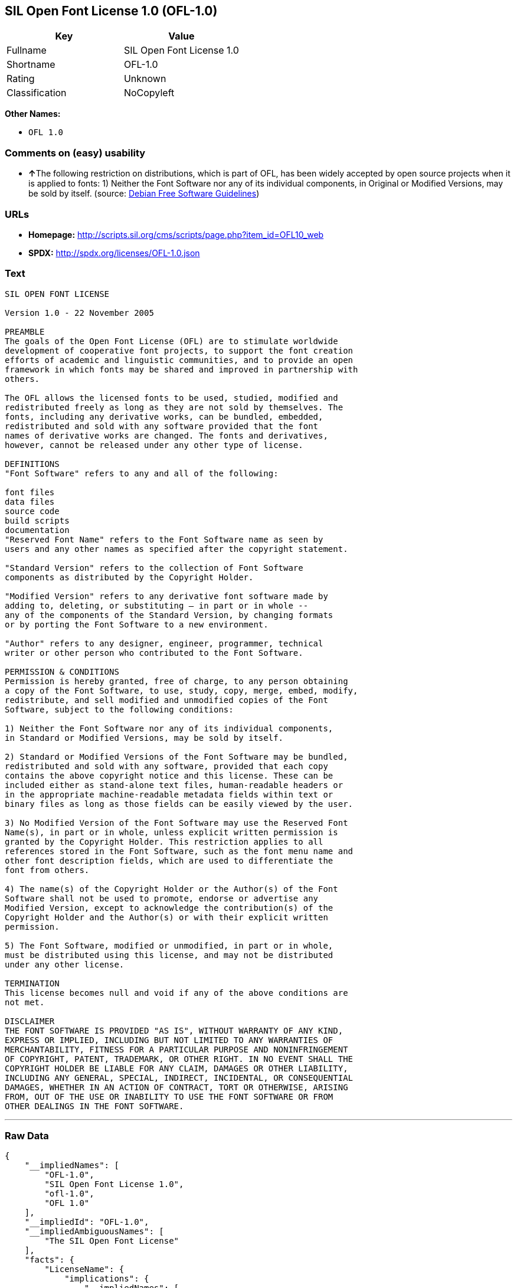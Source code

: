 == SIL Open Font License 1.0 (OFL-1.0)

[cols=",",options="header",]
|===
|Key |Value
|Fullname |SIL Open Font License 1.0
|Shortname |OFL-1.0
|Rating |Unknown
|Classification |NoCopyleft
|===

*Other Names:*

* `+OFL 1.0+`

=== Comments on (easy) usability

* **↑**The following restriction on distributions, which is part of OFL,
has been widely accepted by open source projects when it is applied to
fonts: 1) Neither the Font Software nor any of its individual
components, in Original or Modified Versions, may be sold by itself.
(source: https://wiki.debian.org/DFSGLicenses[Debian Free Software
Guidelines])

=== URLs

* *Homepage:*
http://scripts.sil.org/cms/scripts/page.php?item_id=OFL10_web
* *SPDX:* http://spdx.org/licenses/OFL-1.0.json

=== Text

....
SIL OPEN FONT LICENSE 

Version 1.0 - 22 November 2005 

PREAMBLE 
The goals of the Open Font License (OFL) are to stimulate worldwide 
development of cooperative font projects, to support the font creation 
efforts of academic and linguistic communities, and to provide an open 
framework in which fonts may be shared and improved in partnership with 
others. 

The OFL allows the licensed fonts to be used, studied, modified and 
redistributed freely as long as they are not sold by themselves. The 
fonts, including any derivative works, can be bundled, embedded, 
redistributed and sold with any software provided that the font 
names of derivative works are changed. The fonts and derivatives, 
however, cannot be released under any other type of license. 

DEFINITIONS 
"Font Software" refers to any and all of the following: 

font files 
data files 
source code 
build scripts 
documentation 
"Reserved Font Name" refers to the Font Software name as seen by 
users and any other names as specified after the copyright statement. 

"Standard Version" refers to the collection of Font Software 
components as distributed by the Copyright Holder. 

"Modified Version" refers to any derivative font software made by 
adding to, deleting, or substituting — in part or in whole -- 
any of the components of the Standard Version, by changing formats 
or by porting the Font Software to a new environment. 

"Author" refers to any designer, engineer, programmer, technical 
writer or other person who contributed to the Font Software. 

PERMISSION & CONDITIONS 
Permission is hereby granted, free of charge, to any person obtaining 
a copy of the Font Software, to use, study, copy, merge, embed, modify, 
redistribute, and sell modified and unmodified copies of the Font 
Software, subject to the following conditions: 

1) Neither the Font Software nor any of its individual components, 
in Standard or Modified Versions, may be sold by itself. 

2) Standard or Modified Versions of the Font Software may be bundled, 
redistributed and sold with any software, provided that each copy 
contains the above copyright notice and this license. These can be 
included either as stand-alone text files, human-readable headers or 
in the appropriate machine-readable metadata fields within text or 
binary files as long as those fields can be easily viewed by the user. 

3) No Modified Version of the Font Software may use the Reserved Font 
Name(s), in part or in whole, unless explicit written permission is 
granted by the Copyright Holder. This restriction applies to all 
references stored in the Font Software, such as the font menu name and 
other font description fields, which are used to differentiate the 
font from others. 

4) The name(s) of the Copyright Holder or the Author(s) of the Font 
Software shall not be used to promote, endorse or advertise any 
Modified Version, except to acknowledge the contribution(s) of the 
Copyright Holder and the Author(s) or with their explicit written 
permission. 

5) The Font Software, modified or unmodified, in part or in whole, 
must be distributed using this license, and may not be distributed 
under any other license. 

TERMINATION 
This license becomes null and void if any of the above conditions are 
not met. 

DISCLAIMER 
THE FONT SOFTWARE IS PROVIDED "AS IS", WITHOUT WARRANTY OF ANY KIND, 
EXPRESS OR IMPLIED, INCLUDING BUT NOT LIMITED TO ANY WARRANTIES OF 
MERCHANTABILITY, FITNESS FOR A PARTICULAR PURPOSE AND NONINFRINGEMENT 
OF COPYRIGHT, PATENT, TRADEMARK, OR OTHER RIGHT. IN NO EVENT SHALL THE 
COPYRIGHT HOLDER BE LIABLE FOR ANY CLAIM, DAMAGES OR OTHER LIABILITY, 
INCLUDING ANY GENERAL, SPECIAL, INDIRECT, INCIDENTAL, OR CONSEQUENTIAL 
DAMAGES, WHETHER IN AN ACTION OF CONTRACT, TORT OR OTHERWISE, ARISING 
FROM, OUT OF THE USE OR INABILITY TO USE THE FONT SOFTWARE OR FROM 
OTHER DEALINGS IN THE FONT SOFTWARE.
....

'''''

=== Raw Data

....
{
    "__impliedNames": [
        "OFL-1.0",
        "SIL Open Font License 1.0",
        "ofl-1.0",
        "OFL 1.0"
    ],
    "__impliedId": "OFL-1.0",
    "__impliedAmbiguousNames": [
        "The SIL Open Font License"
    ],
    "facts": {
        "LicenseName": {
            "implications": {
                "__impliedNames": [
                    "OFL-1.0",
                    "OFL-1.0",
                    "SIL Open Font License 1.0",
                    "ofl-1.0",
                    "OFL 1.0"
                ],
                "__impliedId": "OFL-1.0"
            },
            "shortname": "OFL-1.0",
            "otherNames": [
                "OFL-1.0",
                "SIL Open Font License 1.0",
                "ofl-1.0",
                "OFL 1.0"
            ]
        },
        "SPDX": {
            "isSPDXLicenseDeprecated": false,
            "spdxFullName": "SIL Open Font License 1.0",
            "spdxDetailsURL": "http://spdx.org/licenses/OFL-1.0.json",
            "_sourceURL": "https://spdx.org/licenses/OFL-1.0.html",
            "spdxLicIsOSIApproved": false,
            "spdxSeeAlso": [
                "http://scripts.sil.org/cms/scripts/page.php?item_id=OFL10_web"
            ],
            "_implications": {
                "__impliedNames": [
                    "OFL-1.0",
                    "SIL Open Font License 1.0"
                ],
                "__impliedId": "OFL-1.0",
                "__isOsiApproved": false,
                "__impliedURLs": [
                    [
                        "SPDX",
                        "http://spdx.org/licenses/OFL-1.0.json"
                    ],
                    [
                        null,
                        "http://scripts.sil.org/cms/scripts/page.php?item_id=OFL10_web"
                    ]
                ]
            },
            "spdxLicenseId": "OFL-1.0"
        },
        "Scancode": {
            "otherUrls": null,
            "homepageUrl": "http://scripts.sil.org/cms/scripts/page.php?item_id=OFL10_web",
            "shortName": "OFL 1.0",
            "textUrls": null,
            "text": "SIL OPEN FONT LICENSE \n\nVersion 1.0 - 22 November 2005 \n\nPREAMBLE \nThe goals of the Open Font License (OFL) are to stimulate worldwide \ndevelopment of cooperative font projects, to support the font creation \nefforts of academic and linguistic communities, and to provide an open \nframework in which fonts may be shared and improved in partnership with \nothers. \n\nThe OFL allows the licensed fonts to be used, studied, modified and \nredistributed freely as long as they are not sold by themselves. The \nfonts, including any derivative works, can be bundled, embedded, \nredistributed and sold with any software provided that the font \nnames of derivative works are changed. The fonts and derivatives, \nhowever, cannot be released under any other type of license. \n\nDEFINITIONS \n\"Font Software\" refers to any and all of the following: \n\nfont files \ndata files \nsource code \nbuild scripts \ndocumentation \n\"Reserved Font Name\" refers to the Font Software name as seen by \nusers and any other names as specified after the copyright statement. \n\n\"Standard Version\" refers to the collection of Font Software \ncomponents as distributed by the Copyright Holder. \n\n\"Modified Version\" refers to any derivative font software made by \nadding to, deleting, or substituting Ã¢ÂÂ in part or in whole -- \nany of the components of the Standard Version, by changing formats \nor by porting the Font Software to a new environment. \n\n\"Author\" refers to any designer, engineer, programmer, technical \nwriter or other person who contributed to the Font Software. \n\nPERMISSION & CONDITIONS \nPermission is hereby granted, free of charge, to any person obtaining \na copy of the Font Software, to use, study, copy, merge, embed, modify, \nredistribute, and sell modified and unmodified copies of the Font \nSoftware, subject to the following conditions: \n\n1) Neither the Font Software nor any of its individual components, \nin Standard or Modified Versions, may be sold by itself. \n\n2) Standard or Modified Versions of the Font Software may be bundled, \nredistributed and sold with any software, provided that each copy \ncontains the above copyright notice and this license. These can be \nincluded either as stand-alone text files, human-readable headers or \nin the appropriate machine-readable metadata fields within text or \nbinary files as long as those fields can be easily viewed by the user. \n\n3) No Modified Version of the Font Software may use the Reserved Font \nName(s), in part or in whole, unless explicit written permission is \ngranted by the Copyright Holder. This restriction applies to all \nreferences stored in the Font Software, such as the font menu name and \nother font description fields, which are used to differentiate the \nfont from others. \n\n4) The name(s) of the Copyright Holder or the Author(s) of the Font \nSoftware shall not be used to promote, endorse or advertise any \nModified Version, except to acknowledge the contribution(s) of the \nCopyright Holder and the Author(s) or with their explicit written \npermission. \n\n5) The Font Software, modified or unmodified, in part or in whole, \nmust be distributed using this license, and may not be distributed \nunder any other license. \n\nTERMINATION \nThis license becomes null and void if any of the above conditions are \nnot met. \n\nDISCLAIMER \nTHE FONT SOFTWARE IS PROVIDED \"AS IS\", WITHOUT WARRANTY OF ANY KIND, \nEXPRESS OR IMPLIED, INCLUDING BUT NOT LIMITED TO ANY WARRANTIES OF \nMERCHANTABILITY, FITNESS FOR A PARTICULAR PURPOSE AND NONINFRINGEMENT \nOF COPYRIGHT, PATENT, TRADEMARK, OR OTHER RIGHT. IN NO EVENT SHALL THE \nCOPYRIGHT HOLDER BE LIABLE FOR ANY CLAIM, DAMAGES OR OTHER LIABILITY, \nINCLUDING ANY GENERAL, SPECIAL, INDIRECT, INCIDENTAL, OR CONSEQUENTIAL \nDAMAGES, WHETHER IN AN ACTION OF CONTRACT, TORT OR OTHERWISE, ARISING \nFROM, OUT OF THE USE OR INABILITY TO USE THE FONT SOFTWARE OR FROM \nOTHER DEALINGS IN THE FONT SOFTWARE.",
            "category": "Permissive",
            "osiUrl": null,
            "owner": "SIL International",
            "_sourceURL": "https://github.com/nexB/scancode-toolkit/blob/develop/src/licensedcode/data/licenses/ofl-1.0.yml",
            "key": "ofl-1.0",
            "name": "SIL Open Font License 1.0",
            "spdxId": "OFL-1.0",
            "_implications": {
                "__impliedNames": [
                    "ofl-1.0",
                    "OFL 1.0",
                    "OFL-1.0"
                ],
                "__impliedId": "OFL-1.0",
                "__impliedCopyleft": [
                    [
                        "Scancode",
                        "NoCopyleft"
                    ]
                ],
                "__calculatedCopyleft": "NoCopyleft",
                "__impliedText": "SIL OPEN FONT LICENSE \n\nVersion 1.0 - 22 November 2005 \n\nPREAMBLE \nThe goals of the Open Font License (OFL) are to stimulate worldwide \ndevelopment of cooperative font projects, to support the font creation \nefforts of academic and linguistic communities, and to provide an open \nframework in which fonts may be shared and improved in partnership with \nothers. \n\nThe OFL allows the licensed fonts to be used, studied, modified and \nredistributed freely as long as they are not sold by themselves. The \nfonts, including any derivative works, can be bundled, embedded, \nredistributed and sold with any software provided that the font \nnames of derivative works are changed. The fonts and derivatives, \nhowever, cannot be released under any other type of license. \n\nDEFINITIONS \n\"Font Software\" refers to any and all of the following: \n\nfont files \ndata files \nsource code \nbuild scripts \ndocumentation \n\"Reserved Font Name\" refers to the Font Software name as seen by \nusers and any other names as specified after the copyright statement. \n\n\"Standard Version\" refers to the collection of Font Software \ncomponents as distributed by the Copyright Holder. \n\n\"Modified Version\" refers to any derivative font software made by \nadding to, deleting, or substituting â in part or in whole -- \nany of the components of the Standard Version, by changing formats \nor by porting the Font Software to a new environment. \n\n\"Author\" refers to any designer, engineer, programmer, technical \nwriter or other person who contributed to the Font Software. \n\nPERMISSION & CONDITIONS \nPermission is hereby granted, free of charge, to any person obtaining \na copy of the Font Software, to use, study, copy, merge, embed, modify, \nredistribute, and sell modified and unmodified copies of the Font \nSoftware, subject to the following conditions: \n\n1) Neither the Font Software nor any of its individual components, \nin Standard or Modified Versions, may be sold by itself. \n\n2) Standard or Modified Versions of the Font Software may be bundled, \nredistributed and sold with any software, provided that each copy \ncontains the above copyright notice and this license. These can be \nincluded either as stand-alone text files, human-readable headers or \nin the appropriate machine-readable metadata fields within text or \nbinary files as long as those fields can be easily viewed by the user. \n\n3) No Modified Version of the Font Software may use the Reserved Font \nName(s), in part or in whole, unless explicit written permission is \ngranted by the Copyright Holder. This restriction applies to all \nreferences stored in the Font Software, such as the font menu name and \nother font description fields, which are used to differentiate the \nfont from others. \n\n4) The name(s) of the Copyright Holder or the Author(s) of the Font \nSoftware shall not be used to promote, endorse or advertise any \nModified Version, except to acknowledge the contribution(s) of the \nCopyright Holder and the Author(s) or with their explicit written \npermission. \n\n5) The Font Software, modified or unmodified, in part or in whole, \nmust be distributed using this license, and may not be distributed \nunder any other license. \n\nTERMINATION \nThis license becomes null and void if any of the above conditions are \nnot met. \n\nDISCLAIMER \nTHE FONT SOFTWARE IS PROVIDED \"AS IS\", WITHOUT WARRANTY OF ANY KIND, \nEXPRESS OR IMPLIED, INCLUDING BUT NOT LIMITED TO ANY WARRANTIES OF \nMERCHANTABILITY, FITNESS FOR A PARTICULAR PURPOSE AND NONINFRINGEMENT \nOF COPYRIGHT, PATENT, TRADEMARK, OR OTHER RIGHT. IN NO EVENT SHALL THE \nCOPYRIGHT HOLDER BE LIABLE FOR ANY CLAIM, DAMAGES OR OTHER LIABILITY, \nINCLUDING ANY GENERAL, SPECIAL, INDIRECT, INCIDENTAL, OR CONSEQUENTIAL \nDAMAGES, WHETHER IN AN ACTION OF CONTRACT, TORT OR OTHERWISE, ARISING \nFROM, OUT OF THE USE OR INABILITY TO USE THE FONT SOFTWARE OR FROM \nOTHER DEALINGS IN THE FONT SOFTWARE.",
                "__impliedURLs": [
                    [
                        "Homepage",
                        "http://scripts.sil.org/cms/scripts/page.php?item_id=OFL10_web"
                    ]
                ]
            }
        },
        "Debian Free Software Guidelines": {
            "LicenseName": "The SIL Open Font License",
            "State": "DFSGCompatible",
            "_sourceURL": "https://wiki.debian.org/DFSGLicenses",
            "_implications": {
                "__impliedNames": [
                    "OFL-1.0"
                ],
                "__impliedAmbiguousNames": [
                    "The SIL Open Font License"
                ],
                "__impliedJudgement": [
                    [
                        "Debian Free Software Guidelines",
                        {
                            "tag": "PositiveJudgement",
                            "contents": "The following restriction on distributions, which is part of OFL, has been widely accepted by open source projects when it is applied to fonts: 1) Neither the Font Software nor any of its individual components, in Original or Modified Versions, may be sold by itself."
                        }
                    ]
                ]
            },
            "Comment": "The following restriction on distributions, which is part of OFL, has been widely accepted by open source projects when it is applied to fonts: 1) Neither the Font Software nor any of its individual components, in Original or Modified Versions, may be sold by itself.",
            "LicenseId": "OFL-1.0"
        }
    },
    "__impliedJudgement": [
        [
            "Debian Free Software Guidelines",
            {
                "tag": "PositiveJudgement",
                "contents": "The following restriction on distributions, which is part of OFL, has been widely accepted by open source projects when it is applied to fonts: 1) Neither the Font Software nor any of its individual components, in Original or Modified Versions, may be sold by itself."
            }
        ]
    ],
    "__impliedCopyleft": [
        [
            "Scancode",
            "NoCopyleft"
        ]
    ],
    "__calculatedCopyleft": "NoCopyleft",
    "__isOsiApproved": false,
    "__impliedText": "SIL OPEN FONT LICENSE \n\nVersion 1.0 - 22 November 2005 \n\nPREAMBLE \nThe goals of the Open Font License (OFL) are to stimulate worldwide \ndevelopment of cooperative font projects, to support the font creation \nefforts of academic and linguistic communities, and to provide an open \nframework in which fonts may be shared and improved in partnership with \nothers. \n\nThe OFL allows the licensed fonts to be used, studied, modified and \nredistributed freely as long as they are not sold by themselves. The \nfonts, including any derivative works, can be bundled, embedded, \nredistributed and sold with any software provided that the font \nnames of derivative works are changed. The fonts and derivatives, \nhowever, cannot be released under any other type of license. \n\nDEFINITIONS \n\"Font Software\" refers to any and all of the following: \n\nfont files \ndata files \nsource code \nbuild scripts \ndocumentation \n\"Reserved Font Name\" refers to the Font Software name as seen by \nusers and any other names as specified after the copyright statement. \n\n\"Standard Version\" refers to the collection of Font Software \ncomponents as distributed by the Copyright Holder. \n\n\"Modified Version\" refers to any derivative font software made by \nadding to, deleting, or substituting â in part or in whole -- \nany of the components of the Standard Version, by changing formats \nor by porting the Font Software to a new environment. \n\n\"Author\" refers to any designer, engineer, programmer, technical \nwriter or other person who contributed to the Font Software. \n\nPERMISSION & CONDITIONS \nPermission is hereby granted, free of charge, to any person obtaining \na copy of the Font Software, to use, study, copy, merge, embed, modify, \nredistribute, and sell modified and unmodified copies of the Font \nSoftware, subject to the following conditions: \n\n1) Neither the Font Software nor any of its individual components, \nin Standard or Modified Versions, may be sold by itself. \n\n2) Standard or Modified Versions of the Font Software may be bundled, \nredistributed and sold with any software, provided that each copy \ncontains the above copyright notice and this license. These can be \nincluded either as stand-alone text files, human-readable headers or \nin the appropriate machine-readable metadata fields within text or \nbinary files as long as those fields can be easily viewed by the user. \n\n3) No Modified Version of the Font Software may use the Reserved Font \nName(s), in part or in whole, unless explicit written permission is \ngranted by the Copyright Holder. This restriction applies to all \nreferences stored in the Font Software, such as the font menu name and \nother font description fields, which are used to differentiate the \nfont from others. \n\n4) The name(s) of the Copyright Holder or the Author(s) of the Font \nSoftware shall not be used to promote, endorse or advertise any \nModified Version, except to acknowledge the contribution(s) of the \nCopyright Holder and the Author(s) or with their explicit written \npermission. \n\n5) The Font Software, modified or unmodified, in part or in whole, \nmust be distributed using this license, and may not be distributed \nunder any other license. \n\nTERMINATION \nThis license becomes null and void if any of the above conditions are \nnot met. \n\nDISCLAIMER \nTHE FONT SOFTWARE IS PROVIDED \"AS IS\", WITHOUT WARRANTY OF ANY KIND, \nEXPRESS OR IMPLIED, INCLUDING BUT NOT LIMITED TO ANY WARRANTIES OF \nMERCHANTABILITY, FITNESS FOR A PARTICULAR PURPOSE AND NONINFRINGEMENT \nOF COPYRIGHT, PATENT, TRADEMARK, OR OTHER RIGHT. IN NO EVENT SHALL THE \nCOPYRIGHT HOLDER BE LIABLE FOR ANY CLAIM, DAMAGES OR OTHER LIABILITY, \nINCLUDING ANY GENERAL, SPECIAL, INDIRECT, INCIDENTAL, OR CONSEQUENTIAL \nDAMAGES, WHETHER IN AN ACTION OF CONTRACT, TORT OR OTHERWISE, ARISING \nFROM, OUT OF THE USE OR INABILITY TO USE THE FONT SOFTWARE OR FROM \nOTHER DEALINGS IN THE FONT SOFTWARE.",
    "__impliedURLs": [
        [
            "SPDX",
            "http://spdx.org/licenses/OFL-1.0.json"
        ],
        [
            null,
            "http://scripts.sil.org/cms/scripts/page.php?item_id=OFL10_web"
        ],
        [
            "Homepage",
            "http://scripts.sil.org/cms/scripts/page.php?item_id=OFL10_web"
        ]
    ]
}
....